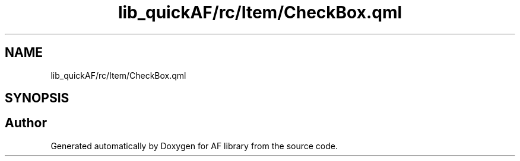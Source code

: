 .TH "lib_quickAF/rc/Item/CheckBox.qml" 3 "Fri Mar 26 2021" "AF library" \" -*- nroff -*-
.ad l
.nh
.SH NAME
lib_quickAF/rc/Item/CheckBox.qml
.SH SYNOPSIS
.br
.PP
.SH "Author"
.PP 
Generated automatically by Doxygen for AF library from the source code\&.
